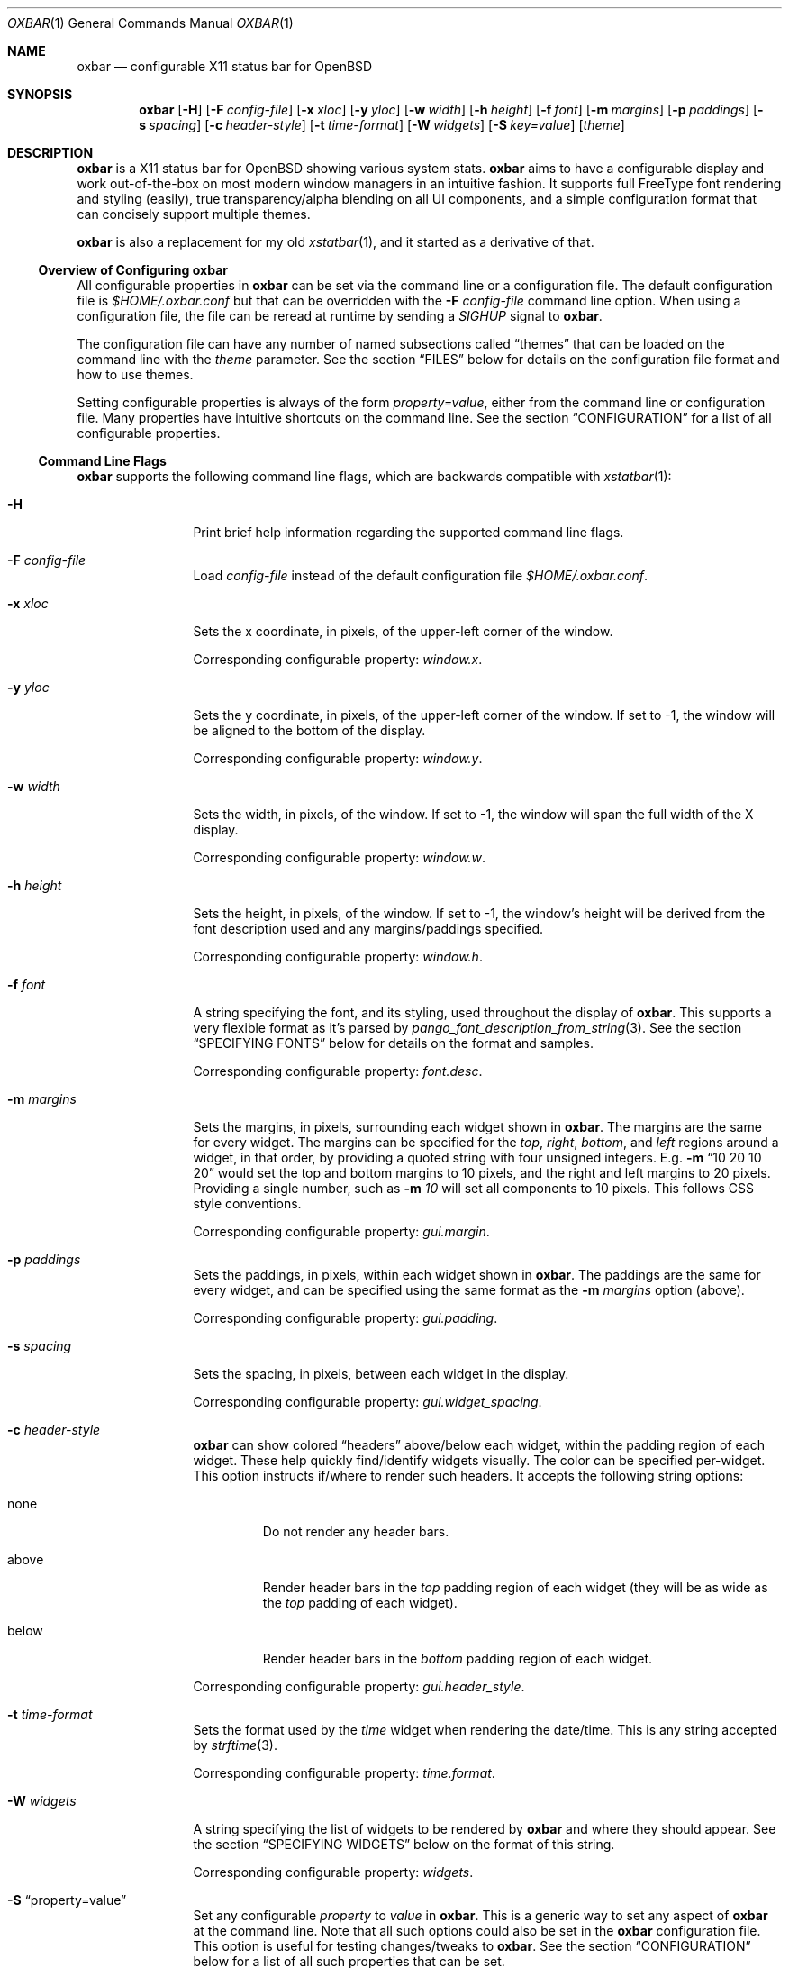 .\" $OpenBSD$
.Dd $Mdocdate: October 31 2018$
.Dt OXBAR 1
.Os
.\" === NAME ==================================================================
.Sh NAME
.Nm oxbar
.Nd configurable X11 status bar for OpenBSD
.\" === SYNOPSIS ==============================================================
.Sh SYNOPSIS
.Nm oxbar
.Bk -words
.Op Fl H
.Op Fl F Ar config-file
.Op Fl x Ar xloc
.Op Fl y Ar yloc
.Op Fl w Ar width
.Op Fl h Ar height
.Op Fl f Ar font
.Op Fl m Ar margins
.Op Fl p Ar paddings
.Op Fl s Ar spacing
.Op Fl c Ar header-style
.Op Fl t Ar time-format
.Op Fl W Ar widgets
.Op Fl S Ar key=value
.Op Ar theme
.Ek
.\" === DESCRIPTION ===========================================================
.Sh DESCRIPTION
.Nm
is a X11 status bar for
.Ox
showing various system stats.
.Nm
aims to have a configurable display and work out-of-the-box on most modern
window managers in an intuitive fashion.
It supports full FreeType font rendering and styling (easily), true
transparency/alpha blending on all UI components, and a simple configuration
format that can concisely support multiple themes.
.Pp
.Nm
is also a replacement for my old
.Xr xstatbar 1 ,
and it started as a derivative of that.
.\" --- Overview of Configuring oxbar -----------------------------------------
.Ss Overview of Configuring Nm
All configurable properties in
.Nm
can be set via the command line or a configuration file.
The default configuration file is
.Pa $HOME/.oxbar.conf
but that can be overridden with the
.Fl F Ar config-file
command line option.
When using a configuration file, the file can be reread at runtime by sending
a
.Em SIGHUP
signal to
.Nm .
.Pp
The configuration file can have any number of named subsections called
.Dq themes
that can be loaded on the command line with the
.Ar theme
parameter.
See the section
.Sx FILES
below for details on the configuration file format and how to use themes.
.Pp
Setting configurable properties is always of the form
.Ar property=value ,
either from the command line or configuration file.
Many properties have intuitive shortcuts on the command line.
See the section
.Sx CONFIGURATION
for a list of all configurable properties.
.\" --- Command Line Flags ----------------------------------------------------
.Ss Command Line Flags
.Nm
supports the following command line flags, which are backwards compatible
with
.Xr xstatbar 1 :
.Bl -tag -width Fl
.\" option: -H
.It Fl H
Print brief help information regarding the supported command line flags.
.\" option: -F
.It Fl F Ar config-file
Load
.Pa config-file
instead of the default configuration file
.Pa $HOME/.oxbar.conf .
.\" option: -x
.It Fl x Ar xloc
Sets the x coordinate, in pixels, of the upper-left corner of the window.
.Pp
Corresponding configurable property:
.Em window.x .
.\" option: -y
.It Fl y Ar yloc
Sets the y coordinate, in pixels, of the upper-left corner of the window.
If set to -1, the window will be aligned to the bottom of the display.
.Pp
Corresponding configurable property:
.Em window.y .
.\" option: -w
.It Fl w Ar width
Sets the width, in pixels, of the window.
If set to -1, the window will span the full width of the X display.
.Pp
Corresponding configurable property:
.Em window.w .
.\" option: -h
.It Fl h Ar height
Sets the height, in pixels, of the window.
If set to -1, the window's height will be derived from the font description
used and any margins/paddings specified.
.Pp
Corresponding configurable property:
.Em window.h .
.\" option: -f
.It Fl f Ar font
A string specifying the font, and its styling, used throughout the display of
.Nm .
This supports a very flexible format as it's parsed by
.Xr pango_font_description_from_string 3 .
See the section
.Sx SPECIFYING FONTS
below for details on the format and samples.
.Pp
Corresponding configurable property:
.Em font.desc .
.\" option: -m
.It Fl m Ar margins
Sets the margins, in pixels, surrounding each widget shown in
.Nm .
The margins are the same for every widget.
The margins can be specified for the
.Em top ,
.Em right ,
.Em bottom ,
and
.Em left
regions around a widget, in that order, by providing a quoted string with four
unsigned integers.
E.g.
.Fl m Dq 10 20 10 20
would set the top and bottom margins to 10 pixels, and the right and left
margins to 20 pixels.
Providing a single number, such as
.Fl m Ar 10
will set all components to 10 pixels.
This follows CSS style conventions.
.Pp
Corresponding configurable property:
.Em gui.margin .
.\" option: -p
.It Fl p Ar paddings
Sets the paddings, in pixels, within each widget shown in
.Nm .
The paddings are the same for every widget, and can be specified using the
same format as the
.Fl m Ar margins
option (above).
.Pp
Corresponding configurable property:
.Em gui.padding .
.\" option: -s
.It Fl s Ar spacing
Sets the spacing, in pixels, between each widget in the display.
.Pp
Corresponding configurable property:
.Em gui.widget_spacing .
.\" option: -c
.It Fl c Ar header-style
.Nm
can show colored
.Dq headers
above/below each widget, within the padding region of each widget.
These help quickly find/identify widgets visually.
The color can be specified per-widget.
This option instructs if/where to render such headers.
It accepts the following string options:
.Bl -tag -width below
.It none
Do not render any header bars.
.It above
Render header bars in the
.Em top
padding region of each widget (they will be as
wide as the
.Em top
padding of each widget).
.It below
Render header bars in the
.Em bottom
padding region of each widget.
.El
.Pp
Corresponding configurable property:
.Em gui.header_style .
.\" option: -t
.It Fl t Ar time-format
Sets the format used by the
.Em time
widget when rendering the date/time.
This is any string accepted by
.Xr strftime 3 .
.Pp
Corresponding configurable property:
.Em time.format .
.\" option: -W
.It Fl W Ar widgets
A string specifying the list of widgets to be rendered by
.Nm
and where they should appear.
See the section
.Sx SPECIFYING WIDGETS
below on the format of this string.
.Pp
Corresponding configurable property:
.Em widgets .
.\" option: -S
.It Fl S Dq property=value
Set any configurable
.Em property
to
.Em value
in
.Nm .
This is a generic way to set any aspect of
.Nm
at the command line.
Note that all such options could also be set in the
.Nm
configuration file.
This option is useful for testing changes/tweaks to
.Nm .
See the section
.Sx CONFIGURATION
below for a list of all such properties that can be set.
.Pp
As an example, the flag
.Fl S Dq window.x = 100
would set the x location (in pixels) of the upper-left corner of the display
to
.Ar x .
This would be equivalent to either
.Fl x Ar 100
at the command line, or a line like
.Ar window.x = 100
in the configuration file.
.\" option: theme
.It Ar theme
An optional theme name to load from the configuration file.
If a theme is specified and no configuration file is found (either specified via
.Fl F Ar config-file
or using the default
.Pa $HOME/.oxbar.conf )
an error is returned.
When specified, any lines in the configuration file after a line like
.Cm [theme] ,
and before any other theme definition,
will be loaded, along with any lines before the first theme definition
(considered global options).
Note theme sections end whenever a new theme is defined.
See the
.Sx FILES
section for full details.
.El
.\" === ENVIRONMENT ===========================================================
.Sh ENVIRONMENT
.Bl -tag -width HOME
.It Ev HOME
The user's home directory, which
.Nm
will use to construct the name of the default configuration file to load if no
.Fl F Ar config-file
command line parameter is set.
In that case,
.Nm
will always attempt to load
.Pa $HOME/.oxbar.conf .
.El
.\" === FILES =================================================================
.Sh FILES
.Nm
can optionally use a configuration file, whose format is described here.
When using a configuration file, the file can be re-loaded and processed at
runtime by sending a
.Em SIGHUP
signal to
.Nm .
.\" --- Configuration File Location -------------------------------------------
.Ss Configuration File Location
By default
.Nm
will attempt to use
.Pa $HOME/.oxbar.conf
by using the
.Ev $HOME
environment variable.
If that variable is not set,
.Xr getpwuid 3
is used to try and determine the caller's home directory as a replacement for
.Ev $HOME .
If both of those fail, no default configuration file is loaded.
.Pp
To load a different configuration file on startup, use the
.Fl F Ar config-file
command line flag.
.\" --- Configuration File Format ---------------------------------------------
.Ss Configuration File Format
The bulk of the configuration file contains lines like
.Bd -literal -offset indent
property = value
.Ed
.Pp
Most properties have a prefix (or
.Dq namespace )
that denote the scope of the property.
As an example, a line like
.Bd -literal -offset indent
window.x = 100
.Ed
.Pp
would set the location of the main window's top-left corner to
.Em x
(in pixels).
And a block like
.Bd -literal -offset indent
window.bgcolor = "ff0000"
time.bgcolor   = "00ff00"
.Ed
.Pp
would set the window's primary background color to red, but the background
color for the time widget to green (these are using 32-bit hex color codes,
see the section
.Sx SPECIFYING COLORS
for details).
.Pp
The configuration file is parsed with
.Xr fparseln 3 ,
and thus supports rich spacing and comments.
Specifically,
.Bl -bullet
.It
Blank lines are ignored
.It
Spacing within lines is liberal.
All of the following are permitted and equivalent:
.Bd -literal -offset indent
window.x=100
window.x    =     100
      window.x    =     100
.Ed
.It
Lines can be continued with a \\ ending a line, such as:
.Bd -literal -offset indent
window.x = \\
           10
.Ed
.It
Anything after a # is considered a comment.
.Bd -literal -offset indent
# this is a comment
   # so is this
window.x = 100    # set offset to 100 (this is a comment)
.Ed
.El
.\" --- Using Themes ----------------------------------------------------------
.Ss Using Themes
Themes provide a way to support multiple configurations of
.Nm
in a single file and load each optionally at runtime.
This is useful if you run multiple instances of
.Nm ,
say one configuration for the top of your display showing some widgets, and
another configuration at the bottom of your display showing a different set of
widgets.
.Pp
The following example configuration file is used below to discuss the semantics
of themes.
.Bd -literal -offset indent
# global configuration (always loaded for any or no themes)
font.desc = "DejaVu Sans Mono 20px"    # needs DejaVu fonts installed
font.fgcolor = "93a1a1"                # a light grey
window.x = 0                           # make oxbar align to left-most pixel
window.w = -1                          # make oxbar use full width of display
window.h = -1                          # derive height

# start the "top" theme
[top]
widgets = "< nprocs cpulong | memory > net"
window.y = 0                           # show oxbar at the top of the display

# start the "bottom" theme
[bottom]
widgets = "< volume | time > battery"
window.y = -1                          # show oxbar at the bottom of the display
.Ed
.Pp
Themes are a subset of a configuration file.
They begin with a line like:
.Bd -literal -offset indent
[theme-name]
.Ed
.Pp
All lines after that are considered part of a theme named
.Em theme-name
until either the end of the file or a new theme is defined.
So the above example defines two themes:
.Em top
and
.Em bottom .
The lines that occur before any theme definition are considered global, and are
always loaded for any, or no, theme.
This is handy if some things (such as font) apply to all themes.
.Pp
To run
.Nm
and use a theme, simply provide the
.Em theme-name
as the last parameter on the command line, like this:
.Bd -literal
$ oxbar [options] theme-name
.Ed
.Pp
That will instruct oxbar to load the configuration file and parse/load all
lines before any theme definition (the global section), and then only
those lines after the line
.Cm [theme-name]
and before any subsequent theme definition.
.Pp
Using the example above, the following two commands would launch two instances
of
.Nm ,
each using their respective theme definitions.
.Bd -literal -offset indent
$ oxbar [options] top &
$ oxbar [options] bottom &
.Ed
.Pp
The result is one instance
.Pq Dq top
running at the top of the display with the 4 widgets (nprocs, cpulong, memory,
and net) and another instance
.Pq Dq bottom
running at the bottom of the display with 3 widgets (volume, time, and battery).
.\" === CONFIGURATION =========================================================
.Sh CONFIGURATION
This is a complete list of all configurable properties supported by
.Nm .
They can be set:
.Bl -bullet
.It
At the command line with
.Fl S Ar property=value ,
where
.Em property
is one of the properties listed below and
.Em value
is the value you which to set it to, or
.It
In the configuration file with a line like
.Em property=value .
See the section
.Sx FILES
for more details on that format.
.El
.\" --- Useful Terminology ----------------------------------------------------
.Ss Useful Terminology
Many of the configurable properties have common suffixes, and knowing what
they mean can help to understand their use.
These suffixes are:
.Bl -tag -width fgcolor
.It fgcolor
A foreground color, typically for text.
.It bgcolor
A background color, for the whole window or individual widgets.
.It hdcolor
A header color, typically denoting the header of each widget (the horizontal
bars optionally shown above or below each widget).
These properties allow you to color each widget's bar separately.
.It pgcolor
The color of a progress indicator, typically a progress bar (like those used
for the battery and volume widgets).
.El
.Pp
What follows is the list of all configurable properties in
.Nm .
.\" --- Font Properties -------------------------------------------------------
.Ss Font Properties
These control core font used throughout the display and what the default color
of all text is.
.Bl -tag -width window.bgcolor
.It font.desc
Set's the font and styles to be used throughout the display.
See the section
.Sx SPECIFYING FONTS
for full details.
.Pp
Default value:
.Dq DejaVu sans mono 16px
.It font.fgcolor
Set's the default foreground color for all text in the display.
Note the foreground color of each widget can be overridden (see other options
below).
.Pp
Default value:
.Dq #93a1a1
.El
.\" --- Window Properties -----------------------------------------------------
.Ss Window Properties
These control with window placement, dimensions, color, and window-manager name.
.Bl -tag -width window.bgcolor
.It window.x
The x coordinate, in pixels, of the upper-left corner of the display.
.Pp
Default value:
.Dq 0
.It window.y
The y coordinate, in pixels, of the upper-left corner of the display.
If set to -1, the window will be aligned to the bottom of the display.
.Pp
Default value:
.Dq 0
.It window.w
The width, in pixels, of the display.
If set to -1, the window will span the full width of the X display.
.Pp
Default value:
.Dq -1
.It window.h
The height, in pixels, of the display.
If set to -1, derive the height from the font described and any
margins/paddings specified.
.Pp
Default value:
.Dq -1
.It window.wname
The name of the window created as identified by the X11 display.
.Pp
Default value:
.Dq Nm
.It window.bgcolor
The background color of the main display.
To achieve a transparent display, use
alpha blending here by explicitly setting an alpha component in the value.
See the section
.Sx SPECIFYING COLORS
for how to do that.
.Pp
Default value:
.Dq 0a0a0a
.El
.\" --- GUI Properties --------------------------------------------------------
.Ss GUI Properties
The
.Dq GUI
of
.Nm
is just an orchestrator of widgets, in that it only controls where/how they
are rendered.
These properties are specific to that, spanning all widgets and the display.
.Bl -tag -width window.bgcolor
.It widgets
The list of widgets to be rendered, and where.
See the section
.Sx SPECIFYING WIDGETS
for full details.
.Pp
Default value:
.Dq nprocs cpuslong memory net > battery volume time
.It gui.margin
The margins, in pixels, surrounding each widget.
The margins can be specified for the
.Em top ,
.Em right ,
.Em bottom ,
and
.Em left
regions around a widget, in that order, by providing a quoted string with four
unsigned integers.
E.g.
.Fl m Dq 10 20 10 20
would set the top and bottom margins to 10 pixels, and the right and left
margins to 20 pixels.
Providing a single number, such as
.Fl m Ar 10
will set all components to 10 pixels.
This follows CSS style conventions.
.Pp
Default value:
.Dq 2
.It gui.padding
The paddings, in pixels, within each widget.
The value follows the same format as the
.Em gui.margins
property above.
.Pp
Default value:
.Dq 5
.It gui.header_style
.Nm
can show colored
.Dq headers
above/below each widget, within the padding region of each widget.
These help quickly find/identify widgets visually.
The color can be specified per-widget.
This option instructs if/where to render such headers.
It accepts the following string options:
.Bl -tag -width below
.It none
Do not render any header bars.
.It above
Render header bars in the
.Em top
padding region of each widget (they will be as
wide as the
.Em top
padding of each widget).
.It below
Render header bars in the
.Em bottom
padding region of each widget.
.El
.Pp
Default value:
.Dq below
.It gui.widget_bgcolor
The background color for every widget.
Useful if you want each widget to have the same background color separate from
the main window's background color.
If unset (or set to
.Dq )
then the value is unused.
.Pp
Default value:
.Dq
.It gui.widget_spacing
The spacing, in pixels, between each widget in the display.
.Pp
Default value:
.Dq 20
.El
.\" --- Battery Widget --------------------------------------------------------
.Ss Battery Widget
These properties configure the battery widget, showing charging & capacity
status.
.Bl -tag -width battery.chart_bgcolor
.It battery.hdcolor
The header color for this widget.
.Pp
Default value:
.Dq b58900
.It battery.bgcolor
The background color for this widget.
.Pp
Default value: unset (fallback to
.Em gui.widget_bgcolor
if set, or
.Em window.bgcolor
otherwise).
.It battery.fgcolor
The foreground color for this widget.
.Pp
Default value: unset (fallback to
.Em font.fgcolor
).
.It battery.fgcolor_unplugged
Color of the leading text when unplugged.
Useful to highlight when on battery.
.Pp
Default value:
.Dq dc322f
.It battery.chart_width
Width (in pixels) of the progress bar.
.Pp
Default value:
.Dq 7
.It battery.chart_bgcolor
Background color of the progress bar chart.
.Pp
Default value:
.Dq dc322f
.It battery.chart_pgcolor
Progress color of the progress bar chart.
.Pp
Default value:
.Dq 859900
.El
.\" --- CPUs Widget -----------------------------------------------------------
.Ss CPUs Widget
These properties configure the CPU widgets (which includes the
.Em cpu ,
.Em cpulong ,
and
.Em cpushort
widgets), showing a breakdown of CPU usage by core.
.Bl -tag -width gui.widget_spacing
.It cpus.hdcolor
The header color for this widget.
.Pp
Default value:
.Dq 6c71c4
.It cpus.bgcolor
The background color for this widget.
.Pp
Default value: unset (fallback to
.Em gui.widget_bgcolor
if set, or
.Em window.bgcolor
otherwise).
.It cpus.fgcolor
The foreground color for this widget.
.Pp
Default value: unset (fallback to
.Em font.fgcolor
).
.It cpus.chart_bgcolor
Background color of the chart.
.Pp
Default values:
.Dq 333333
.It cpus.chart_color_system
Color of the system component of the charts.
.Pp
Default value:
.Dq ff0000
.It cpus.chart_color_interrupt
Color of the interrupt component of the charts.
.Pp
Default value:
.Dq ffff00
.It cpus.chart_color_user
Color of the user component of the charts.
.Pp
Default value:
.Dq 3333ff
.It cpus.chart_color_nice
Color of the nice component of the charts.
.Pp
Default value:
.Dq ff00ff
.It cpus.chart_color_spin
Color of the spin component of the charts.
.Pp
Default value:
.Dq 00ffff
.It cpus.chart_color_idle
Color of the idle component of the charts.
.Pp
Default value:
.Dq 859900
.El
.\" --- Memory Widget ---------------------------------------------------------
.Ss Memory Widget
These properties configure the memory widget, showing a breakdown of memory
usage.
.Bl -tag -compact -width gui.widget_spacing
.It memory.hdcolor
The header color for this widget.
.Pp
Default value:
.Dq d33682
.It memory.bgcolor
The background color for this widget.
.Pp
Default value: unset (fallback to
.Em gui.widget_bgcolor
if set, or
.Em window.bgcolor
otherwise).
.It memory.fgcolor
The foreground color for this widget.
.Pp
Default value: unset (fallback to
.Em font.fgcolor
).
.It memory.chart_bgcolor
Background color of the chart.
.Pp
Default values:
.Dq 333333
.It memory.chart_color_free
Color of the free memory component of the chart and text.
.Pp
Default value:
.Dq 859900
.It memory.chart_color_total
Color of the total memory component of the chart and text.
.Pp
Default value:
.Dq bbbb00
.It memory.chart_color_active
Color of the active memory component of the chart and text.
.Pp
Default value:
.Dq dc322f
.El
.\" --- NProcs Widget ---------------------------------------------------------
.Ss Number Processes Widget
These properties configure the nprocs widget, showing the number of processes.
.Bl -tag -compact -width gui.widget_spacing
.It nprocs.hdcolor
The header color for this widget.
.Pp
Default value:
.Dq dc322f
.It nprocs.bgcolor
The background color for this widget.
.Pp
Default value: unset (fallback to
.Em gui.widget_bgcolor
if set, or
.Em window.bgcolor
otherwise).
.It nprocs.fgcolor
The foreground color for this widget.
.Pp
Default value: unset (fallback to
.Em font.fgcolor
).
.El
.\" --- Network Widget --------------------------------------------------------
.Ss Network Widget
These properties configure the network widget, showing the bytes in/out on the
egress interface.
.Bl -tag -compact -width gui.widget_spacing
.It net.hdcolor
The header color for this widget.
.Pp
Default value:
.Dq 268bd2
.It net.bgcolor
The background color for this widget.
.Pp
Default value: unset (fallback to
.Em gui.widget_bgcolor
if set, or
.Em window.bgcolor
otherwise).
.It net.fgcolor
The foreground color for this widget.
.Pp
Default value: unset (fallback to
.Em font.fgcolor
).
.It net.inbound_chart_color_bgcolor
Background color of the inbound traffic chart.
.Pp
Default value:
.Dq 859900
.It net.inbound_chart_color_pgcolor
Progress color of the inbound traffic chart.
.Pp
Default value:
.Dq 157ad2
.It net.inbound_text_fgcolor
Text color of the inbound traffic number.
.Pp
Default value:
.Dq 157ad2
.It net.outbound_chart_color_bgcolor
Background color of the outbound traffic chart.
.Pp
Default value:
.Dq 859900
.It net.outbound_chart_color_pgcolor
Progress color of the outbound traffic chart.
.Pp
Default value:
.Dq dc322f
.It net.outbound_text_fgcolor
Text color of the outbound traffic number.
.Pp
Default value:
.Dq dc322f
.El
.\" --- Time Widget -----------------------------------------------------------
.Ss Time Widget
These properties configure the time widget, showing the date/time.
.Bl -tag -compact -width gui.widget_spacing
.It time.hdcolor
The header color for this widget.
.Pp
Default value:
.Dq 859900
.It time.bgcolor
The background color for this widget.
.Pp
Default value: unset (fallback to
.Em gui.widget_bgcolor
if set, or
.Em window.bgcolor
otherwise).
.It time.fgcolor
The foreground color for this widget.
.Pp
Default value: unset (fallback to
.Em font.fgcolor
).
.It time.format
The format to use when displaying the date/time.
Any string by
.Xr strftime 3
is supported.
.Pp
Default value:
.Dq %a %b %d %Y  %I:%M:%S %p
.El
.\" --- Volume Widget ---------------------------------------------------------
.Ss Volume Widget
These properties configure the volume widget, showing the current volume levels.
.Bl -tag -compact -width gui.widget_spacing
.It volume.hdcolor
The header color for this widget.
.Pp
Default value:
.Dq cb4b16
.It volume.bgcolor
The background color for this widget.
.Pp
Default value: unset (fallback to
.Em gui.widget_bgcolor
if set, or
.Em window.bgcolor
otherwise).
.It volume.fgcolor
The foreground color for this widget.
.Pp
Default value: unset (fallback to
.Em font.fgcolor
).
.It volume.chart_width
Width (in pixels) of the progress bar.
.Pp
Default value:
.Dq 7
.It volume.chart_bgcolor
Background color of the progress bar chart.
.Pp
Default value:
.Dq dc322f
.It volume.chart_pgcolor
Progress color of the progress bar chart.
.Pp
Default value:
.Dq 859900
.El
.\" === SPECIFYING FONTS ======================================================
.Sh SPECIFYING FONTS
The font used by
.Nm ,
and styling for it, it described and set using the
.Em font.desc
property which is a string such as
.Dq helvetica 12px .
Its value is passed directly to Pango through the
.Xr pango_font_description_from_string 3
API, and will thus accept any value that API accepts (which is quite
expressive).
All text rendered in
.Nm
will be done using the font loaded from that description.
.Pp
See the documentation of that API for full details.
In summary, the format of the string is a space separated list of the form
.Bd -literal
FONT-FAMILY [STYLE | VARIANT | WEIGHT]* SIZEpx
.Ed
.Pp
where
.Em FONT-FAMILY
is the name of the font family desired, optionally followed by some number of
style/variant/weight modifiers (like
.Em italic ,
.Em bold ,
.Em heavy ,
.Em light ,
etc).
The
.Em SIZE
is then specified in pixels.
Note that
.Nm
currently requires the font to
.Em ALWAYS BE SPECIFIED IN PIXELS ,
and thus should always have the
.Sq px
suffix on the size component.
.Pp
.Sy CAVEAT: ALL FONTS SHOULD EXPLICITLY STATE PIXEL SIZING (px)
.Pp
Some examples:
.Bl -tag -width foobar
.It Dq fixed 16px
Specifies the default fixed-width (monospaced) font for the system, at 16 pixels
in height.
.It Dq Helvetica italic 16px
Specifies the italic variant of the Helvetica font, sized at 16 pixels in
height.
.It Dq DejaVu Mono bold 20px
Uses the monospaced and bold variant combination of the DejaVu font (requires
package to be installed), sized at 20 pixels in height.
.El
.\" === SPECIFYING COLORS =====================================================
.Sh SPECIFYING COLORS
All colors in the configuration of
.Nm
are ultimately resolved to 32-bit color pairs of red, green, blue, and alpha
values.
All colors are specified as either 3 or 6 character hex codes without
transparency, or 4 or 8 character hex codes with transparency.
.Pp
Some examples are:
.Bl -tag -compact -width ffffffff
.It f00
Solid red, completely opaque
.It f008
Red, about half opaque / half transparent
.It ff0000
Also solid red (same as f00)
.It ff000088
Red, about half opaque / half transparent
.El
.Pp
The strings specifying these can optionally include a leading # symbol, though
in the configuration file that must be escaped to prevent that character
being interpreted as the start of a comment.
.Pp
.Nm
supports true transparency / alpha blending on the main window by specifying a
transparent color to the
.Em window.bgcolor
property, such as
.Em window.bgcolor=5558 .
For this support to work, however, your window manager must support true
transparency and may need a compositing manager running for the transparency
to function.
On the base install of
.Ox
this is
.Xr xcompmgr 1 ,
though
.Xr compton 1
from ports is often preferred.
.\" === SPECIFYING WIDGETS ====================================================
.Sh SPECIFYING WIDGETS
The configurable property used to control which widgets are shown, and where,
is
.Ar widgets ,
and this section describes how to configure that property.
.Pp
The property is simply a string containing a list of space-separated widget
names (such as
.Dq time ,
.Dq memory ,
etc), and some special characters that control the alignment of those widgets
within the display.
A setting such as
.Bd -literal
widgets = "time volume battery"
.Ed
.Pp
would show the time, volume, and then battery widgets, in that order.
They would also be shown left-aligned (growing the left-most side of the
window) as that's the default display alignment.
The next subsection describes how to alter that.
.Pp
Note that the widgets property can also be set on the command line using the
.Fl W
flag.
The above example could be specified on the command line with simply:
.Bd -literal
oxbar -W "time volume battery"
.Ed
.\" --- Specifying Widget Alignment -------------------------------------------
.Ss Specifying Widget Alignment
The following characters in the
.Ar widgets
value string can alter the alignment of subsequent widgets specified:
.Bl -tag -width foo
.It <
All subsequent widgets are
.Em left-aligned ,
growing from the left-most edge of the display.
This is the default alignment and thus not strictly required.
.It >
All subsequent widgets are
.Em right-aligned ,
growing from the right-most edge of the display.
.It |
All subsequent widgets are
.Em centered ,
so that the list of widgets appears in the exact center of the display.
.El
.Pp
As an example, the following setting
.Bd -literal
widgets = "nprocs cpu memory net | time > battery volume"
.Ed
.Pp
would show the nprocs, cpu, memory, and net widgets on the left, a centered
time widget, and then the battery and volume widgets on the right.
.\" --- Available Widgets -----------------------------------------------------
.Ss Available Widgets
This is the list of all available widgets that can be set.
.Bl -tag -width cpushort
.It battery
This widget shows the battery status.
It starts with the string "BAT" if running on battery or "AC" if plugged-in.
It then shows a progress bar indicating the battery charge percentage and a
corresponding text value for that percentage.
.Pp
Corresponding configurable properties:
.Em battery.* .
.It cpu
This widget shows an overview, with charts, of CPU utilization.
For each CPU it shows a historical histogram (spanning the last 60 seconds)
breaking down the usage of that CPU (for user, system, idle, etc time),
followed by the latest percentage idle time.
.Pp
Corresponding configurable properties:
.Em cpus.* .
.It cpulong
Similar to the cpu widget above, only after each chart all CPU state
percentages are printed, not just idle (so system, interrupt, user, nice, spin,
and idle, in that order).
.Pp
Corresponding configurable properties:
.Em cpus.* .
.It cpushort
This widget is a very brief, text-only display of CPU utilization.
For each CPU, the percentage time non-idle is printed.
That is all.
.Pp
Corresponding configurable properties:
.Em cpus.* .
.It memory
This widget shows a breakdown of memory usage over time.
It includes a historical histogram (spanning the last 60 seconds) showing a
breakdown of the active, total, and free memory utilization, followed by text
restating the latest sampled values for each (as raw memory values, not
percentages).
.Pp
Corresponding configurable properties:
.Em memory.* .
.It net
This widget shows a very brief overview of the network utilization on the
.Em egress
interface.
It shows two historical charts plotting the number of bytes inbound/outbound
on that interface, for the past 60 seconds, followed by a textual
representation of the latest sample of that activity.
.Pp
Corresponding configurable properties:
.Em net.* .
.It nprocs
This widget simply shows the number of processes.
That is all.
Useful if you work on something that uses
.Xr fork 2
a lot and you frequently fork-bomb yourself.
.Pp
Corresponding configurable properties:
.Em nprocs.* .
.It time
This widget shows the current date/time.
.Pp
Corresponding configurable properties:
.Em time.* .
.It volume
This widget shows the current volume.
It includes a progress bar indicating the percentage of the current volume
setting followed by a textual representation of that percentage.
.Pp
Corresponding configurable properties:
.Em volume.* .
.El
.\" === SEE ALSO ==============================================================
.Sh SEE ALSO
.Xr compton 1 ,
.Xr xcompmgr 1 ,
.Xr fparseln 3 ,
.Xr getpwuid 3 ,
.Xr strftime 3
.Pp
In addition, the following libraries are heavily utilized by
.Nm :
.Bl -tag -width HOME
.It Lk https://xcb.freedesktop.org
XCB is a MIT licensed X11 client library used by
.Nm
to connect to an X11 display, render the window, and handle events.
.It Lk https://www.pango.org
Pango is a LGPL licensed text layout and font rendering engine used by
.Nm
to load, render, and style fonts.
Pango supports most modern fonts and font features.
.It Lk https://cairographics.org
Cairo is a LGPL licensed vector graphics rendering library used by
.Nm
for all graphics rendering.
.El
.\" === STANDARDS =============================================================
.Sh STANDARDS
.Nm
is written natively on
.Ox .
It adheres to a strict C89 standard on the base
.Xr clang 1
compiler, and builds/runs cleanly with
.Dq -std=c89 -Wall -Wextra -Werror .
Additionally, the
.Xr make 1
targets
.Cm scan-build
and
.Cm cppcheck
run those tools, respectively, and should remain error/warning-free.
.Pp
.Xr style 9
is mostly followed, but there's still work there to be done.
.Pp
If interested in contributing, see the following link for tips on
navigating the code base and getting started adding stats, widgets, etc:
.Bd -centered
.Lk https://github.com/ryanflannery/oxbar/CONTRIBUTING.md
.Ed
.Pp
The github repo is the place to submit
bugs/changes/threats, and is located at:
.Lk https://github.com/ryanflannery/oxbar
.\" === HISTORY ===============================================================
.Sh HISTORY
.Nm
started as xstatbar, first written in 2006 as a status-bar that would work
reasonably well for
.Ox .
It was written on a Friday and Saturday evening and had many, many
bugs/shortcomings/etc.
It was further hacked over a few years to support a handful of new features and
widgets, but the term
.Dq hacked
there undervalues the level of code shit-hattery done to
.Dq Make-It-Work! .
I have personally received much derision because of that, and
.Nm
is an attempt to eliminate that.
.Pp
Shaming works 'yo.
.\" === AUTHORS ===============================================================
.Sh AUTHORS
.Nm
is written and maintained by
.An Ryan Flannery Aq Mt ryan.flannery@gmail.com
or
.Lk https://ryanflannery.net .
